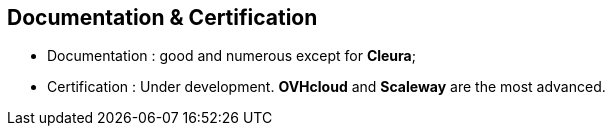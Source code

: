 == Documentation & Certification

* Documentation : good and numerous except for *Cleura*;
* Certification : Under development. *OVHcloud* and *Scaleway* are the most advanced.
